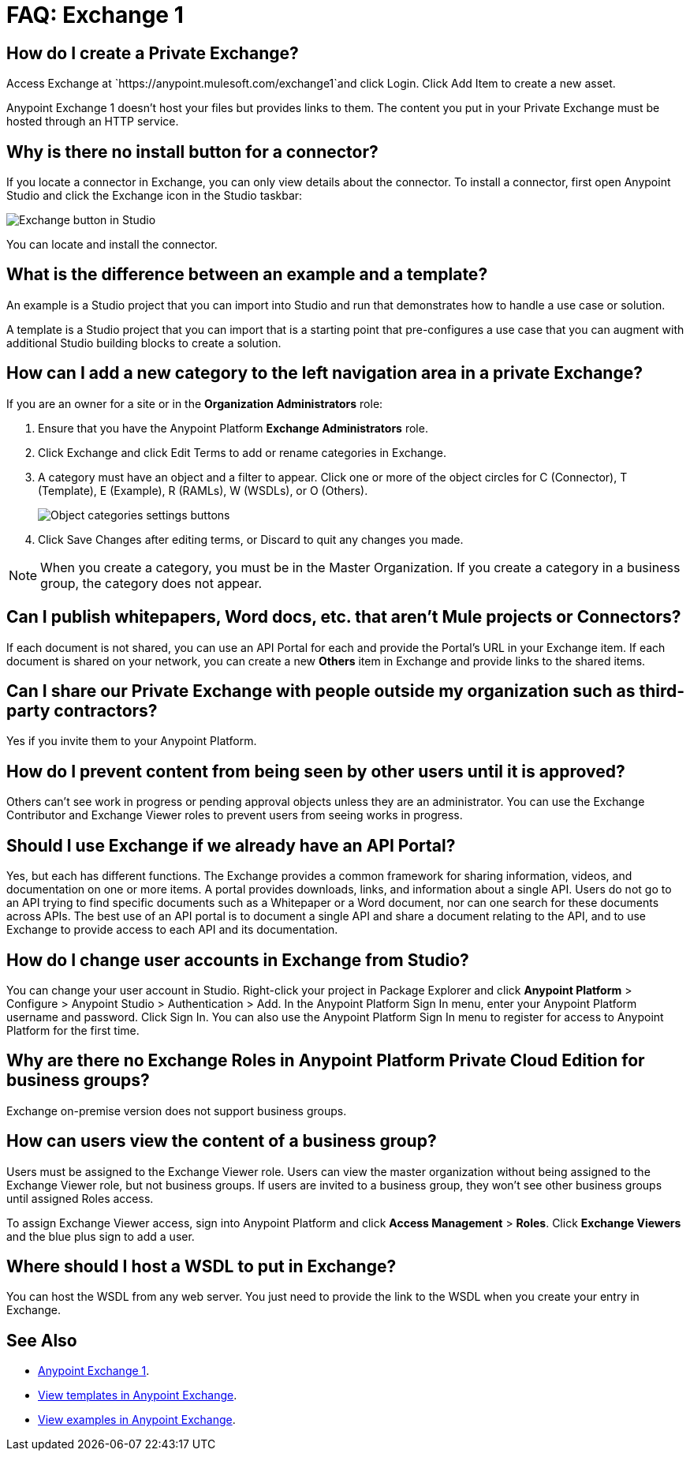 = FAQ: Exchange 1
:keywords: faq, exchange

== How do I create a Private Exchange?

Access Exchange at `+https://anypoint.mulesoft.com/exchange1+`and click Login. Click Add Item to create a new asset.

Anypoint Exchange 1 doesn't host your files but provides links to them. The content
you put in your Private Exchange must be hosted through an HTTP service.

== Why is there no install button for a connector?

If you locate a connector in Exchange, you can only view details about the connector.
To install a connector, first open Anypoint Studio and click the Exchange icon in the Studio taskbar:

image:ex1-icon.png[Exchange button in Studio]

You can locate and install the connector.

== What is the difference between an example and a template?

An example is a Studio project that you can import into Studio and run that demonstrates how to handle a use case or solution. 

A template is a Studio project that you can import that is a starting point that pre-configures a use case that you can augment with additional Studio building blocks to create a solution. 

== How can I add a new category to the left navigation area in a private Exchange?

If you are an owner for a site or in the *Organization Administrators* role:

. Ensure that you have the Anypoint Platform *Exchange Administrators* role.
. Click Exchange and click Edit Terms to add or rename categories in Exchange.
. A category must have an object and a filter to appear. Click one or more of the object circles for C (Connector), T (Template), E (Example), R (RAMLs), W (WSDLs), or O (Others).
+
image:ex1-category-objects.png[Object categories settings buttons]
+
. Click Save Changes after editing terms, or Discard to quit any changes you made.

NOTE: When you create a category, you must be in the Master Organization. If you create a category in a business group, the category does not appear.


== Can I publish whitepapers, Word docs, etc. that aren’t Mule projects or Connectors?

If each document is not shared, you can use an API Portal for each and provide the Portal's URL in your Exchange item. If each document is shared on your network, you can create a new *Others* item in Exchange and provide links to the shared items.

== Can I share our Private Exchange with people outside my organization such as third-party contractors?

Yes if you invite them to your Anypoint Platform.

== How do I prevent content from being seen by other users until it is approved?

Others can't see work in progress or pending approval objects unless they are an administrator. You can use the Exchange Contributor and Exchange Viewer roles to prevent users from seeing works in progress.

== Should I use Exchange if we already have an API Portal?

Yes, but each has different functions. The Exchange provides a common framework for sharing information, videos, and documentation on one or more items. A portal provides downloads, links, and information about a single API. Users do not go to an API trying to find specific documents such as a Whitepaper or a Word document, nor can one search for these documents across APIs. The best use of an API portal is to document a single API and share a document relating to the API, and to use Exchange to provide access to each API and its documentation.

== How do I change user accounts in Exchange from Studio?

You can change your user account in Studio. Right-click your project in
Package Explorer and click *Anypoint Platform* > Configure > Anypoint Studio > Authentication > Add. In the Anypoint Platform Sign In menu, enter your Anypoint Platform username and password. Click Sign In. You can also use the Anypoint Platform Sign In menu to register for access to Anypoint Platform for the first time.

== Why are there no Exchange Roles in Anypoint Platform Private Cloud Edition for business groups?

Exchange on-premise version does not support business groups.

== How can users view the content of a business group?

Users must be assigned to the Exchange Viewer role. Users can view the master organization without being assigned to the Exchange Viewer role, but not business groups. If users are invited to a business group, they won't see other business groups until assigned Roles access.

To assign Exchange Viewer access, sign into Anypoint Platform and click *Access Management* > *Roles*. Click *Exchange Viewers* and the blue plus sign to add a user.

== Where should I host a WSDL to put in Exchange?

You can host the WSDL from any web server. You just need to provide the link to the WSDL when
you create your entry in Exchange.

== See Also

* https://anypoint.mulesoft.com/exchange1/#!/[Anypoint Exchange 1].
* https://anypoint.mulesoft.com/exchange1/#!/?types=template[View templates in Anypoint Exchange].
* https://anypoint.mulesoft.com/exchange1/#!/?types=example[View examples in Anypoint Exchange].
